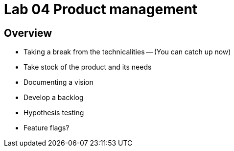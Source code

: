 = Lab 04 Product management

==  Overview

- Taking a break from the technicalities
-- (You can catch up now)
- Take stock of the product and its needs
- Documenting a vision
- Develop a backlog
- Hypothesis testing
- Feature flags?